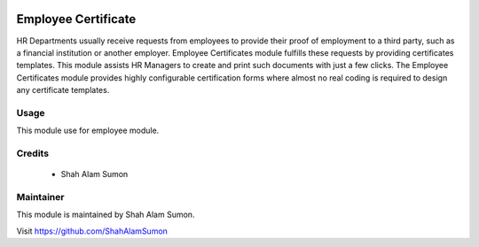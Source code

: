 .. image:: https://www.gnu.org/graphics/lgplv3-with-text-154x68.png
   :target: https://www.gnu.org/licenses/lgpl-3.0.en.html
   :alt: License: LGPL-v3

====================
Employee Certificate
====================

HR Departments usually receive requests from employees to provide their proof of employment to a third party, such as a financial institution or another employer. Employee Certificates module fulfills these requests by providing certificates templates. This module assists HR Managers to create and print such documents with just a few clicks. The Employee Certificates module provides highly configurable certification forms where almost no real coding is required to design any certificate templates.

Usage
=====

This module use for employee module.

Credits
=======

 * Shah Alam Sumon

Maintainer
==========

This module is maintained by Shah Alam Sumon.

Visit https://github.com/ShahAlamSumon
